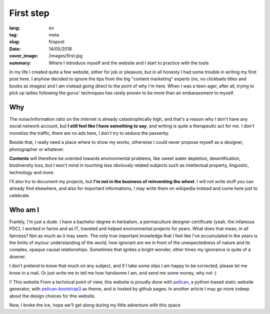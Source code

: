 First step
==========

:lang: en
:tag: meta
:slug: firspost
:date: 14/05/2018
:cover_image: /images/first.jpg
:summary: Where I introduce myself and the website and I start to practice with the tools

In my life I created quite a few website, either for job or pleasure, but in all honesty I had some trouble in writing  my first post here.
I anyhow decided to ignore the tips from the big "content marketing" experts (no, no clickbaits titles and boobs as images) and I am instead going direct to the point of why I'm here. When I was a teen-ager, after all, trying to pick up ladies following the gurus' techniques has rarely proven to be more than an embarassment to myself.


Why
---

The noise/information ratio on the internet is already catastrophically high, and that's a reason why I don't have any social network account, but **I still feel like I have something to say**, and writing is quite a therapeutic act for me. I don't monetize the traffic, there are no ads here, I don't try to seduce the passerby.

Beside that, I really need a place where to show my works, otherwise I could never propose myself as a designer, photographer or whatever.

**Contents** will therefore be oriented towards environmental problems, like sweet water depletion, desertification, biodiversity loss, but I won't mind in touching less obviously related subjects such as intellectual property, linguistic, technology and more.

I'll also try to document my projects, but **I'm not in the business of reinventing the wheel**. I will not write stuff you can already find elsewhere, and also for important informations, I may write them on wikipedia instead and come here just to celebrate.

Who am I
--------

Frankly, I'm just a dude. I have a bachelor degree in herbalism, a permaculture designer certificate (yeah, the infamous PDC), I worked in farms and as IT, traveled and helped environmental projects for years. What does that mean, in all fairness? Not as much as it may seem. The only true important knowledge that I feel like I've accumulated in the years is the limits of my/our understanding of the world, how ignorant are we in front of the unexpectedness of nature and its complex, opaque causal relationships. Sometimes that ignites a bright wonder, other times my ignorance is quite of a downer.

I don't pretend to know that much on any subject, and if I take some slips I am happy to be corrected, please let me know in a mail. Or just write me to tell me how handsome I am, and send me some money, why not :)

!! This website
From a technical point of view, this website is proudly done with `pelican <https://blog.getpelican.com/>`_, a python-based static website generator, with `pelican-bootstrap3 <https://github.com/getpelican/pelican-themes/tree/master/pelican-bootstrap3>`_ as theme, and is hosted by github pages. In another article I may go more indeep about the design choices for this website.

Now, I broke the ice, hope we'll get along during my little adventure with this space

